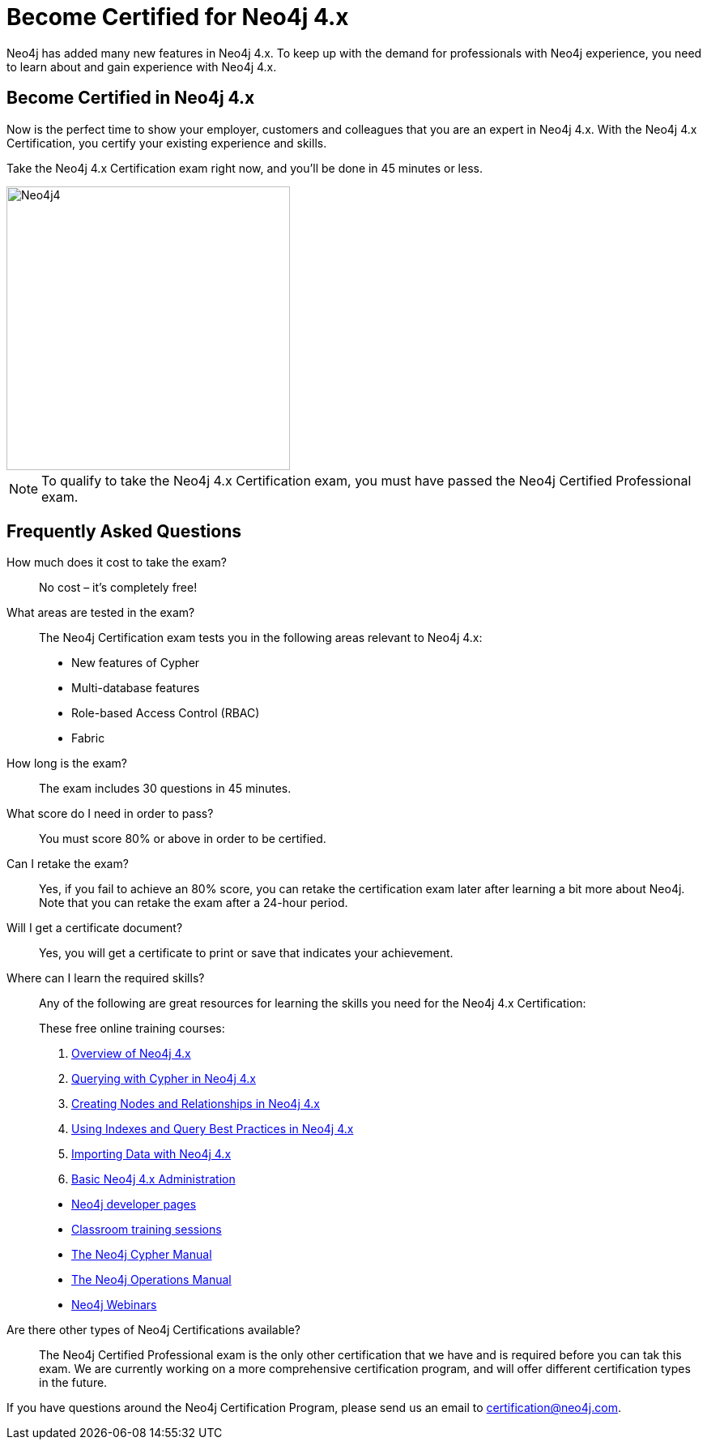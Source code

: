 = Become Certified for Neo4j 4.x
:page-layout: training-certification
:page-certification-id: ndf5f6261a339fc4
:page-toclevels: -1

Neo4j has added many new features in Neo4j 4.x. To keep up with the demand for professionals with Neo4j experience, you need to learn about and gain experience with Neo4j 4.x.

== Become Certified in Neo4j 4.x

Now is the perfect time to show your employer, customers and colleagues that you are an expert in Neo4j 4.x. With the Neo4j 4.x Certification, you certify your existing experience and skills.

Take the Neo4j 4.x Certification exam right now, and you’ll be done in 45 minutes or less.

image::https://dist.neo4j.com/wp-content/uploads/20201022124658/Neo4j4.jpg[width=350px]

NOTE: To qualify to take the Neo4j 4.x Certification exam, you must have passed the Neo4j Certified Professional exam.

== Frequently Asked Questions

How much does it cost to take the exam?::
No cost – it’s completely free!

What areas are tested in the exam?::
The Neo4j Certification exam tests you in the following areas relevant to Neo4j 4.x:
+
- New features of Cypher
- Multi-database features
- Role-based Access Control (RBAC)
- Fabric

How long is the exam?::
The exam includes 30 questions in 45 minutes.

What score do I need in order to pass?::
You must score 80% or above in order to be certified.

Can I retake the exam?::
Yes, if you fail to achieve an 80% score, you can retake the certification exam later after learning a bit more about Neo4j. Note that you can retake the exam after a 24-hour period.

Will I get a certificate document?::
Yes, you will get a certificate to print or save that indicates your achievement.

Where can I learn the required skills?::
Any of the following are great resources for learning the skills you need for the Neo4j 4.x Certification:
+
--
These free online training courses:

. https://neo4j.com/graphacademy/training-overview-40/enrollment/[Overview of Neo4j 4.x]
. https://neo4j.com/graphacademy/training-querying-40/enrollment/[Querying with Cypher in Neo4j 4.x]
. https://neo4j.com/graphacademy/training-updating-40/enrollment/[Creating Nodes and Relationships in Neo4j 4.x]
. https://neo4j.com/graphacademy/training-best-practices-40/enrollment/[Using Indexes and Query Best Practices in Neo4j 4.x]
. https://neo4j.com/graphacademy/training-importing-data-40/enrollment/[Importing Data with Neo4j 4.x]
. https://neo4j.com/graphacademy/training-basic-admin-40/enrollment/[Basic Neo4j 4.x Administration]

[]
- https://neo4j.com/developer/[Neo4j developer pages]
- https://neo4j.com/graphacademy/[Classroom training sessions]
- https://neo4j.com/docs/cypher-manual/current/[The Neo4j Cypher Manual]
- https://neo4j.com/docs/operations-manual/current/[The Neo4j Operations Manual]
- https://neo4j.com/webinars/[Neo4j Webinars]
--

Are there other types of Neo4j Certifications available?::
The Neo4j Certified Professional exam is the only other certification that we have and is required before you can tak this exam.
We are currently working on a more comprehensive certification program, and will offer different certification types in the future.

If you have questions around the Neo4j Certification Program, please send us an email to certification@neo4j.com.
